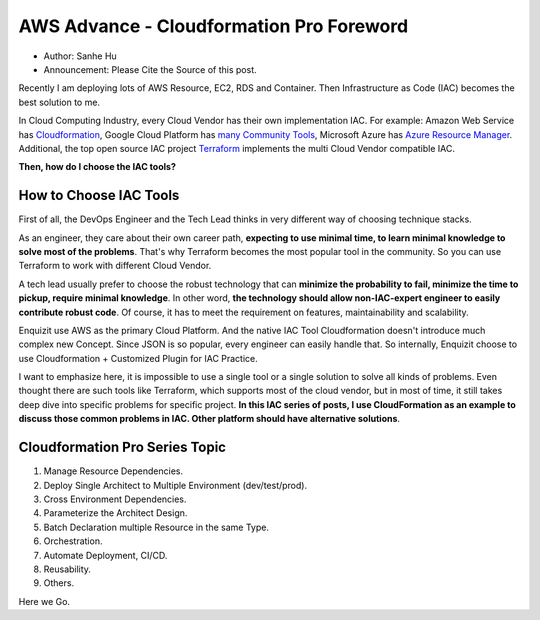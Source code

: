 AWS Advance - Cloudformation Pro Foreword
==============================================================================

- Author: Sanhe Hu
- Announcement: Please Cite the Source of this post.

Recently I am deploying lots of AWS Resource, EC2, RDS and Container. Then Infrastructure as Code (IAC) becomes the best solution to me.

In Cloud Computing Industry, every Cloud Vendor has their own implementation IAC. For example: Amazon Web Service has `Cloudformation <https://aws.amazon.com/cloudformation/>`_, Google Cloud Platform has `many Community Tools <https://cloud.google.com/solutions/infrastructure-as-code/#cards>`_, Microsoft Azure has `Azure Resource Manager <https://docs.microsoft.com/en-us/azure/azure-resource-manager/resource-group-overview>`_. Additional, the top open source IAC project `Terraform <https://www.terraform.io/>`_ implements the multi Cloud Vendor compatible IAC.

**Then, how do I choose the IAC tools?**


How to Choose IAC Tools
------------------------------------------------------------------------------

First of all, the DevOps Engineer and the Tech Lead thinks in very different way of choosing technique stacks.

As an engineer, they care about their own career path, **expecting to use minimal time, to learn minimal knowledge to solve most of the problems**. That's why Terraform becomes the most popular tool in the community. So you can use Terraform to work with different Cloud Vendor.

A tech lead usually prefer to choose the robust technology that can **minimize the probability to fail, minimize the time to pickup, require minimal knowledge**. In other word, **the technology should allow non-IAC-expert engineer to easily contribute robust code**. Of course, it has to meet the requirement on features, maintainability and scalability.

Enquizit use AWS as the primary Cloud Platform. And the native IAC Tool Cloudformation doesn't introduce much complex new Concept. Since JSON is so popular, every engineer can easily handle that. So internally, Enquizit choose to use Cloudformation + Customized Plugin for IAC Practice.

I want to emphasize here, it is impossible to use a single tool or a single solution to solve all kinds of problems. Even thought there are such tools like Terraform, which supports most of the cloud vendor, but in most of time, it still takes deep dive into specific problems for specific project. **In this IAC series of posts, I use CloudFormation as an example to discuss those common problems in IAC. Other platform should have alternative solutions**.


Cloudformation Pro Series Topic
------------------------------------------------------------------------------

1. Manage Resource Dependencies.
2. Deploy Single Architect to Multiple Environment (dev/test/prod).
3. Cross Environment Dependencies.
4. Parameterize the Architect Design.
5. Batch Declaration multiple Resource in the same Type.
6. Orchestration.
7. Automate Deployment, CI/CD.
8. Reusability.
9. Others.

Here we Go.
